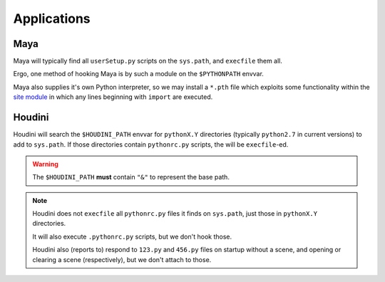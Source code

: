 Applications
============

Maya
----

Maya will typically find all ``userSetup.py`` scripts on the ``sys.path``,
and ``execfile`` them all.

Ergo, one method of hooking Maya is by such a module on the ``$PYTHONPATH``
envvar.

Maya also supplies it's own Python interpreter, so we may install a ``*.pth``
file which exploits some functionality within the `site module <https://docs.python.org/2/library/site.html>`_ in which any lines beginning with ``import``
are executed.


Houdini
-------

Houdini will search the ``$HOUDINI_PATH`` envvar for ``pythonX.Y`` directories
(typically ``python2.7`` in current versions) to add to ``sys.path``. If those
directories contain ``pythonrc.py`` scripts, the will be ``execfile``-ed.

.. warning::

    The ``$HOUDINI_PATH`` **must** contain ``"&"`` to represent the base path.

.. note::

    Houdini does not ``execfile`` all ``pythonrc.py`` files it finds
    on ``sys.path``, just those in ``pythonX.Y`` directories.

    It will also execute ``.pythonrc.py`` scripts, but we don't hook those.

    Houdini also (reports to) respond to ``123.py`` and ``456.py`` files on
    startup without a scene, and opening or clearing a scene (respectively),
    but we don't attach to those.